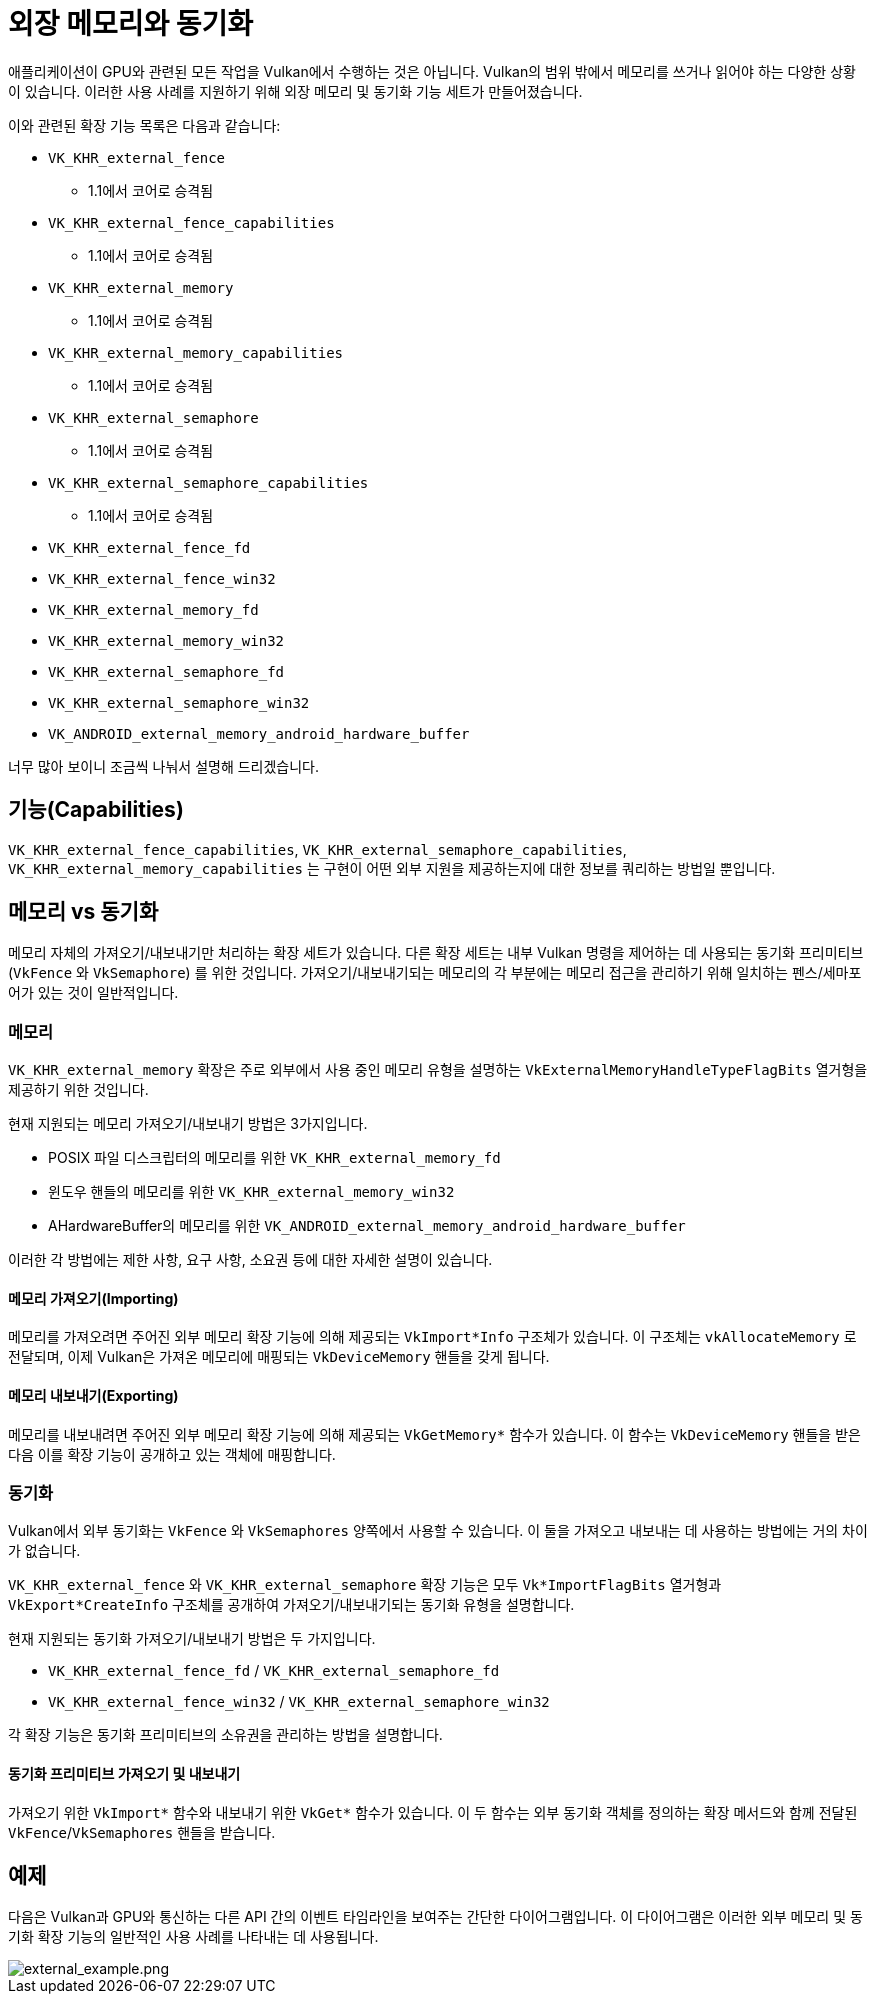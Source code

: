 // Copyright 2019-2021 The Khronos Group, Inc.
// SPDX-License-Identifier: CC-BY-4.0

ifndef::chapters[:chapters: ../]
ifndef::images[:images: ../images/]

[[external-memory]]
= 외장 메모리와 동기화

애플리케이션이 GPU와 관련된 모든 작업을 Vulkan에서 수행하는 것은 아닙니다. Vulkan의 범위 밖에서 메모리를 쓰거나 읽어야 하는 다양한 상황이 있습니다. 이러한 사용 사례를 지원하기 위해 외장 메모리 및 동기화 기능 세트가 만들어졌습니다.

이와 관련된 확장 기능 목록은 다음과 같습니다:

  * `VK_KHR_external_fence`
  ** 1.1에서 코어로 승격됨
  * `VK_KHR_external_fence_capabilities`
  ** 1.1에서 코어로 승격됨
  * `VK_KHR_external_memory`
  ** 1.1에서 코어로 승격됨
  * `VK_KHR_external_memory_capabilities`
  ** 1.1에서 코어로 승격됨
  * `VK_KHR_external_semaphore`
  ** 1.1에서 코어로 승격됨
  * `VK_KHR_external_semaphore_capabilities`
  ** 1.1에서 코어로 승격됨
  * `VK_KHR_external_fence_fd`
  * `VK_KHR_external_fence_win32`
  * `VK_KHR_external_memory_fd`
  * `VK_KHR_external_memory_win32`
  * `VK_KHR_external_semaphore_fd`
  * `VK_KHR_external_semaphore_win32`
  * `VK_ANDROID_external_memory_android_hardware_buffer`

너무 많아 보이니 조금씩 나눠서 설명해 드리겠습니다.

== 기능(Capabilities)

`VK_KHR_external_fence_capabilities`, `VK_KHR_external_semaphore_capabilities`, `VK_KHR_external_memory_capabilities` 는 구현이 어떤 외부 지원을 제공하는지에 대한 정보를 쿼리하는 방법일 뿐입니다.

== 메모리 vs 동기화

메모리 자체의 가져오기/내보내기만 처리하는 확장 세트가 있습니다. 다른 확장 세트는 내부 Vulkan 명령을 제어하는 데 사용되는 동기화 프리미티브(`VkFence` 와 `VkSemaphore`) 를 위한 것입니다. 가져오기/내보내기되는 메모리의 각 부분에는 메모리 접근을 관리하기 위해 일치하는 펜스/세마포어가 있는 것이 일반적입니다.

=== 메모리

`VK_KHR_external_memory` 확장은 주로 외부에서 사용 중인 메모리 유형을 설명하는 `VkExternalMemoryHandleTypeFlagBits` 열거형을 제공하기 위한 것입니다.

현재 지원되는 메모리 가져오기/내보내기 방법은 3가지입니다.

  * POSIX 파일 디스크립터의 메모리를 위한 `VK_KHR_external_memory_fd`
  * 윈도우 핸들의 메모리를 위한 `VK_KHR_external_memory_win32`
  * AHardwareBuffer의 메모리를 위한 `VK_ANDROID_external_memory_android_hardware_buffer`

이러한 각 방법에는 제한 사항, 요구 사항, 소요권 등에 대한 자세한 설명이 있습니다.

==== 메모리 가져오기(Importing)

메모리를 가져오려면 주어진 외부 메모리 확장 기능에 의해 제공되는 `VkImport*Info` 구조체가 있습니다. 이 구조체는 `vkAllocateMemory` 로 전달되며, 이제 Vulkan은 가져온 메모리에 매핑되는 `VkDeviceMemory` 핸들을 갖게 됩니다.

==== 메모리 내보내기(Exporting)

메모리를 내보내려면 주어진 외부 메모리 확장 기능에 의해 제공되는 `VkGetMemory*` 함수가 있습니다. 이 함수는 `VkDeviceMemory` 핸들을 받은 다음 이를 확장 기능이 공개하고 있는 객체에 매핑합니다.

=== 동기화

Vulkan에서 외부 동기화는 `VkFence` 와 `VkSemaphores` 양쪽에서 사용할 수 있습니다. 이 둘을 가져오고 내보내는 데 사용하는 방법에는 거의 차이가 없습니다.

`VK_KHR_external_fence` 와 `VK_KHR_external_semaphore` 확장 기능은 모두 `Vk*ImportFlagBits` 열거형과 `VkExport*CreateInfo` 구조체를 공개하여 가져오기/내보내기되는 동기화 유형을 설명합니다.

현재 지원되는 동기화 가져오기/내보내기 방법은 두 가지입니다.

  * `VK_KHR_external_fence_fd` / `VK_KHR_external_semaphore_fd`
  * `VK_KHR_external_fence_win32` / `VK_KHR_external_semaphore_win32`

각 확장 기능은 동기화 프리미티브의 소유권을 관리하는 방법을 설명합니다.

==== 동기화 프리미티브 가져오기 및 내보내기

가져오기 위한 `VkImport*` 함수와 내보내기 위한 `VkGet*` 함수가 있습니다. 이 두 함수는 외부 동기화 객체를 정의하는 확장 메서드와 함께 전달된 `VkFence`/`VkSemaphores` 핸들을 받습니다.

== 예제

다음은 Vulkan과 GPU와 통신하는 다른 API 간의 이벤트 타임라인을 보여주는 간단한 다이어그램입니다. 이 다이어그램은 이러한 외부 메모리 및 동기화 확장 기능의 일반적인 사용 사례를 나타내는 데 사용됩니다.

image::../../../../chapters/images/extensions/external_example.png[external_example.png]
